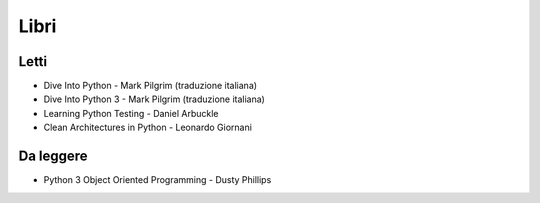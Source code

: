 ******
Libri
******

Letti
=====
- Dive Into Python - Mark Pilgrim (traduzione italiana)
- Dive Into Python 3 - Mark Pilgrim (traduzione italiana)
- Learning Python Testing - Daniel Arbuckle
- Clean Architectures in Python - Leonardo Giornani



Da leggere
==========
-  Python 3 Object Oriented Programming - Dusty Phillips


